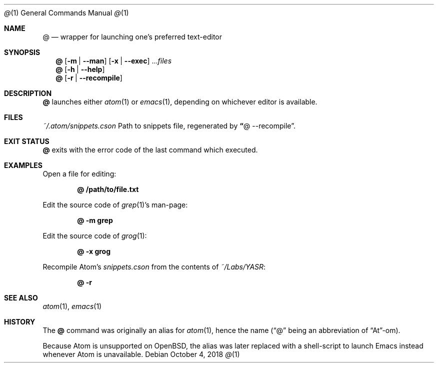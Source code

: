 .Dd October 4, 2018
.Dt @ 1
.Os
.Sh NAME
.Nm @
.Nd wrapper for launching one\(cqs preferred text-editor
.Sh SYNOPSIS
.Nm @
.Op Fl m | -man
.Op Fl x | -exec
.No \.\.\. Ns Ar files
.
.Nm
.Op Fl h | -help
.
.Nm
.Op Fl r | -recompile
.
.Sh DESCRIPTION
.Nm
launches either
.Xr atom 1
or
.Xr emacs 1 ,
depending on whichever editor is available.
.
.Sh FILES
.Pa ~/.atom/snippets.cson
Path to snippets file, regenerated by
.Cm \(lq Ns @ --recompile Ns \(rq .
.
.Sh EXIT STATUS
.Nm
exits with the error code of the last command which executed.
.
.Sh EXAMPLES
Open a file for editing:
.Pp
.Dl @ /path/to/file.txt
.
.Pp
Edit the source code of
.Xr grep 1 Ns
\(cqs man-page:
.Pp
.Dl @ -m grep
.
.Pp
Edit the source code of
.Xr grog 1 :
.Pp
.Dl @ -x grog
.
.Pp
Recompile Atom's
.Em snippets.cson
from the contents of
.Em ~/Labs/YASR :
.Pp
.Dl @ -r
.
.Sh SEE ALSO
.Xr atom 1 ,
.Xr emacs 1
.
.Sh HISTORY
The
.Nm
command was originally an alias for
.Xr atom 1 ,
hence the name (\(lq@\(rq being an abbreviation of \(lqAt\(rq-om).
.Pp
Because Atom is unsupported on
.Ox ,
the alias was later replaced with a shell-script to launch Emacs instead whenever Atom is unavailable.
.
